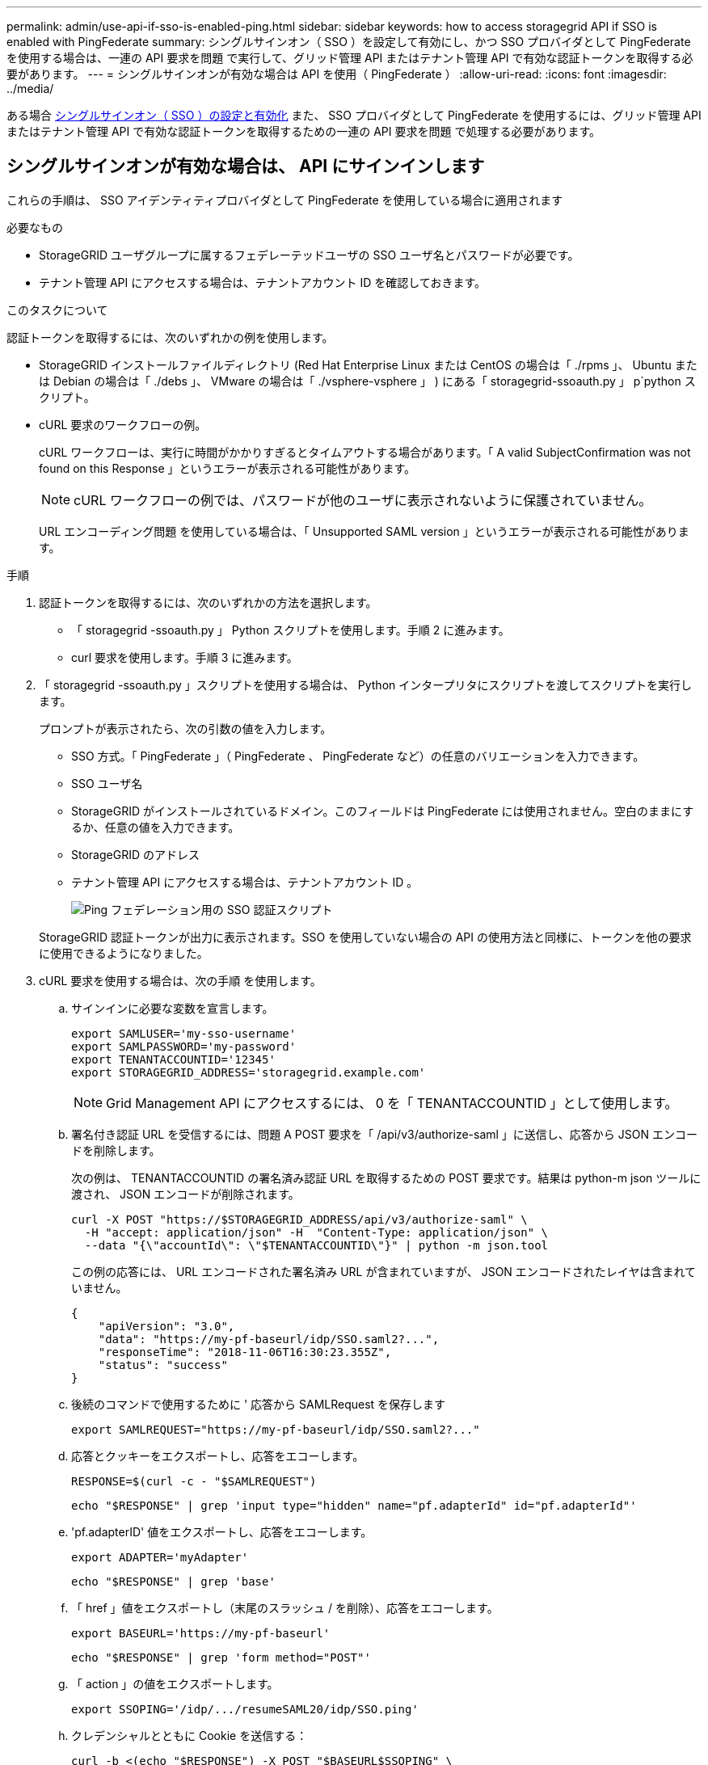 ---
permalink: admin/use-api-if-sso-is-enabled-ping.html 
sidebar: sidebar 
keywords: how to access storagegrid API if SSO is enabled with PingFederate 
summary: シングルサインオン（ SSO ）を設定して有効にし、かつ SSO プロバイダとして PingFederate を使用する場合は、一連の API 要求を問題 で実行して、グリッド管理 API またはテナント管理 API で有効な認証トークンを取得する必要があります。 
---
= シングルサインオンが有効な場合は API を使用（ PingFederate ）
:allow-uri-read: 
:icons: font
:imagesdir: ../media/


[role="lead"]
ある場合 xref:../admin/configuring-sso.adoc[シングルサインオン（ SSO ）の設定と有効化] また、 SSO プロバイダとして PingFederate を使用するには、グリッド管理 API またはテナント管理 API で有効な認証トークンを取得するための一連の API 要求を問題 で処理する必要があります。



== シングルサインオンが有効な場合は、 API にサインインします

これらの手順は、 SSO アイデンティティプロバイダとして PingFederate を使用している場合に適用されます

.必要なもの
* StorageGRID ユーザグループに属するフェデレーテッドユーザの SSO ユーザ名とパスワードが必要です。
* テナント管理 API にアクセスする場合は、テナントアカウント ID を確認しておきます。


.このタスクについて
認証トークンを取得するには、次のいずれかの例を使用します。

* StorageGRID インストールファイルディレクトリ (Red Hat Enterprise Linux または CentOS の場合は「 ./rpms 」、 Ubuntu または Debian の場合は「 ./debs 」、 VMware の場合は「 ./vsphere-vsphere 」 ) にある「 storagegrid-ssoauth.py 」 p`python スクリプト。
* cURL 要求のワークフローの例。
+
cURL ワークフローは、実行に時間がかかりすぎるとタイムアウトする場合があります。「 A valid SubjectConfirmation was not found on this Response 」というエラーが表示される可能性があります。

+

NOTE: cURL ワークフローの例では、パスワードが他のユーザに表示されないように保護されていません。

+
URL エンコーディング問題 を使用している場合は、「 Unsupported SAML version 」というエラーが表示される可能性があります。



.手順
. 認証トークンを取得するには、次のいずれかの方法を選択します。
+
** 「 storagegrid -ssoauth.py 」 Python スクリプトを使用します。手順 2 に進みます。
** curl 要求を使用します。手順 3 に進みます。


. 「 storagegrid -ssoauth.py 」スクリプトを使用する場合は、 Python インタープリタにスクリプトを渡してスクリプトを実行します。
+
プロンプトが表示されたら、次の引数の値を入力します。

+
** SSO 方式。「 PingFederate 」（ PingFederate 、 PingFederate など）の任意のバリエーションを入力できます。
** SSO ユーザ名
** StorageGRID がインストールされているドメイン。このフィールドは PingFederate には使用されません。空白のままにするか、任意の値を入力できます。
** StorageGRID のアドレス
** テナント管理 API にアクセスする場合は、テナントアカウント ID 。
+
image::../media/sso_auth_python_script_ping.png[Ping フェデレーション用の SSO 認証スクリプト]

+
StorageGRID 認証トークンが出力に表示されます。SSO を使用していない場合の API の使用方法と同様に、トークンを他の要求に使用できるようになりました。



. cURL 要求を使用する場合は、次の手順 を使用します。
+
.. サインインに必要な変数を宣言します。
+
[source, bash]
----
export SAMLUSER='my-sso-username'
export SAMLPASSWORD='my-password'
export TENANTACCOUNTID='12345'
export STORAGEGRID_ADDRESS='storagegrid.example.com'
----
+

NOTE: Grid Management API にアクセスするには、 0 を「 TENANTACCOUNTID 」として使用します。

.. 署名付き認証 URL を受信するには、問題 A POST 要求を「 /api/v3/authorize-saml 」に送信し、応答から JSON エンコードを削除します。
+
次の例は、 TENANTACCOUNTID の署名済み認証 URL を取得するための POST 要求です。結果は python-m json ツールに渡され、 JSON エンコードが削除されます。

+
[source, bash]
----
curl -X POST "https://$STORAGEGRID_ADDRESS/api/v3/authorize-saml" \
  -H "accept: application/json" -H  "Content-Type: application/json" \
  --data "{\"accountId\": \"$TENANTACCOUNTID\"}" | python -m json.tool
----
+
この例の応答には、 URL エンコードされた署名済み URL が含まれていますが、 JSON エンコードされたレイヤは含まれていません。

+
[listing]
----
{
    "apiVersion": "3.0",
    "data": "https://my-pf-baseurl/idp/SSO.saml2?...",
    "responseTime": "2018-11-06T16:30:23.355Z",
    "status": "success"
}
----
.. 後続のコマンドで使用するために ' 応答から SAMLRequest を保存します
+
[listing]
----
export SAMLREQUEST="https://my-pf-baseurl/idp/SSO.saml2?..."
----
.. 応答とクッキーをエクスポートし、応答をエコーします。
+
[source, bash]
----
RESPONSE=$(curl -c - "$SAMLREQUEST")
----
+
[source, bash]
----
echo "$RESPONSE" | grep 'input type="hidden" name="pf.adapterId" id="pf.adapterId"'
----
.. 'pf.adapterID' 値をエクスポートし、応答をエコーします。
+
[listing]
----
export ADAPTER='myAdapter'
----
+
[source, bash]
----
echo "$RESPONSE" | grep 'base'
----
.. 「 href 」値をエクスポートし（末尾のスラッシュ / を削除）、応答をエコーします。
+
[listing]
----
export BASEURL='https://my-pf-baseurl'
----
+
[source, bash]
----
echo "$RESPONSE" | grep 'form method="POST"'
----
.. 「 action 」の値をエクスポートします。
+
[listing]
----
export SSOPING='/idp/.../resumeSAML20/idp/SSO.ping'
----
.. クレデンシャルとともに Cookie を送信する：
+
[source, bash]
----
curl -b <(echo "$RESPONSE") -X POST "$BASEURL$SSOPING" \
--data "pf.username=$SAMLUSER&pf.pass=$SAMLPASSWORD&pf.ok=clicked&pf.cancel=&pf.adapterId=$ADAPTER" --include
----
.. 非表示フィールドから SAMLResponse を保存します
+
[source, bash]
----
export SAMLResponse='PHNhbWxwOlJlc3BvbnN...1scDpSZXNwb25zZT4='
----
.. 保存した SAMLResponse を使用して、 StorageGRID 認証トークンを生成する StorageGRID の「 /api/saml-response` 要求」を作成します。
+
「 RelayState 」の場合はテナントアカウント ID を使用し、 Grid 管理 API にサインインする場合は 0 を使用します。

+
[source, bash]
----
curl -X POST "https://$STORAGEGRID_ADDRESS:443/api/saml-response" \
  -H "accept: application/json" \
  --data-urlencode "SAMLResponse=$SAMLResponse" \
  --data-urlencode "RelayState=$TENANTACCOUNTID" \
  | python -m json.tool
----
+
応答には認証トークンが含まれています。

+
[listing]
----
{
    "apiVersion": "3.0",
    "data": "56eb07bf-21f6-40b7-af0b-5c6cacfb25e7",
    "responseTime": "2018-11-07T21:32:53.486Z",
    "status": "success"
}
----
.. 認証トークンを応答に「 MYTOKEN 」として保存します。
+
[source, bash]
----
export MYTOKEN="56eb07bf-21f6-40b7-af0b-5c6cacfb25e7"
----
+
これで、 SSO を使用していない場合の API の使用方法と同じように、他の要求に「 MYTOKEN 」を使用できます。







== シングルサインオンが有効な場合は、 API からサインアウトします

シングルサインオン（ SSO ）が有効になっている場合は、グリッド管理 API またはテナント管理 API からサインアウトするための一連の API 要求を問題 で処理する必要があります。これらの手順は、 SSO アイデンティティプロバイダとして PingFederate を使用している場合に適用されます

.このタスクについて
必要に応じて、組織のシングルログアウトページからログアウトするだけで、 StorageGRID API からサインアウトできます。または、 StorageGRID からシングルログアウト（ SLO ）を実行することもできます。この場合、有効な StorageGRID ベアラトークンが必要です。

.手順
. 署名されたログアウト要求を生成するには、「 cookie" sso=true" 」を SLO API に渡します。
+
[source, bash]
----
curl -k -X DELETE "https://$STORAGEGRID_ADDRESS/api/v3/authorize" \
-H "accept: application/json" \
-H "Authorization: Bearer $MYTOKEN" \
--cookie "sso=true" \
| python -m json.tool
----
+
ログアウト URL が返されます。

+
[listing]
----
{
    "apiVersion": "3.0",
    "data": "https://my-ping-url/idp/SLO.saml2?SAMLRequest=fZDNboMwEIRfhZ...HcQ%3D%3D",
    "responseTime": "2021-10-12T22:20:30.839Z",
    "status": "success"
}
----
. ログアウト URL を保存します。
+
[source, bash]
----
export LOGOUT_REQUEST='https://my-ping-url/idp/SLO.saml2?SAMLRequest=fZDNboMwEIRfhZ...HcQ%3D%3D'
----
. 要求をログアウト URL に送信し、 SLO を実行して StorageGRID にリダイレクトします。
+
[source, bash]
----
curl --include "$LOGOUT_REQUEST"
----
+
302 応答が返されます。リダイレクト先は API のみのログアウトには適用されません。

+
[listing]
----
HTTP/1.1 302 Found
Location: https://$STORAGEGRID_ADDRESS:443/api/saml-logout?SAMLResponse=fVLLasMwEPwVo7ss%...%23rsa-sha256
Set-Cookie: PF=QoKs...SgCC; Path=/; Secure; HttpOnly; SameSite=None
----
. StorageGRID Bearer トークンを削除します。
+
StorageGRID Bearer トークンを削除すると、 SSO を使用しない場合と同じように動作します。「 cookie 」 sso=true' が指定されていない場合、ユーザーは SSO 状態に影響を与えることなく StorageGRID からログアウトされます。

+
[source, bash]
----
curl -X DELETE "https://$STORAGEGRID_ADDRESS/api/v3/authorize" \
-H "accept: application/json" \
-H "Authorization: Bearer $MYTOKEN" \
--include
----
+
「 204 No Content 」応答は、ユーザがサインアウトしたことを示します。

+
[listing]
----
HTTP/1.1 204 No Content
----


